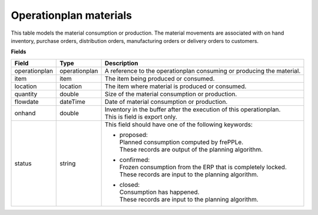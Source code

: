 =======================
Operationplan materials
=======================

This table models the material consumption or production. The material movements are associated with 
on hand inventory, purchase orders, distribution orders, manufacturing orders or delivery orders to customers. 

**Fields**

================ ================= =================================================================================
Field            Type              Description
================ ================= =================================================================================
operationplan    operationplan     A reference to the operationplan consuming or producing the material.
item             item              The item being produced or consumed.
location         location          The item where material is produced or consumed.
quantity         double            Size of the material consumption or production.
flowdate         dateTime          Date of material consumption or production.
onhand           double            | Inventory in the buffer after the execution of this operationplan.
                                   | This is field is export only.
status           string            This field should have one of the following keywords:

                                   - | proposed:
                                     | Planned consumption computed by frePPLe.
                                     | These records are output of the planning algorithm.
                                     
                                   - | confirmed:
                                     | Frozen consumption from the ERP that is completely locked.
                                     | These records are input to the planning algorithm.

                                   - | closed:
                                     | Consumption has happened.
                                     | These records are input to the planning algorithm.
================ ================= =================================================================================
